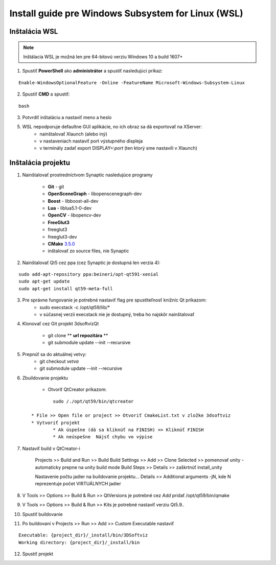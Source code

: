 Install guide pre Windows Subsystem for Linux (WSL)
===================================================


Inštalácia WSL
--------------

.. note::  Inštálacia WSL je možná len pre 64-bitovú verziu Windows 10 a build 1607+

1.  Spustiť **PowerShell** ako **administrátor** a spustiť nasledujúci príkaz:

::

	Enable-WindowsOptionalFeature -Online -FeatureName Microsoft-Windows-Subsystem-Linux

2. Spustiť **CMD** a spustiť: 
   
::
	
	bash

3. Potvrdiť inštaláciu a nastaviť meno a heslo

5. WSL nepodporuje defaultne GUI aplikácie, no ich obraz sa dá exportovať na XServer:
	* nainštalovať Xlaunch (alebo iný)
	* v nastaveniach nastaviť port výstupného displeja
	* v terminály zadať export DISPLAY=:*port* (ten ktorý sme nastavili v Xlaunch)
   
   

Inštalácia projektu
-------------------

1. Nainštalovať prostredníctvom Synaptic nasledujúce programy

	* **Git** - git
	* **OpenSceneGraph** - libopenscenegraph-dev
	* **Boost** - libboost-all-dev
	* **Lua** - liblua5.1-0-dev
	* **OpenCV** - libopencv-dev
	* **FreeGlut3**
    	* freeglut3
    	* freeglut3-dev

	* **CMake** `3.5.0 <https://cmake.org/files/v3.5/cmake-3.5.0.tar.gz>`_
    	* inštalovať zo source files, nie Synaptic

2. Nainštalovať Qt5 cez ppa (cez Synaptic je dostupná len verzia 4):

::
	 
	sudo add-apt-repository ppa:beineri/opt-qt591-xenial
	sudo apt-get update
	sudo apt-get install qt59-meta-full

3. Pre správne fungovanie je potrebné nastaviť flag pre spustiteľnosť knižníc Qt príkazom:
	* sudo execstack -c /opt/qt59/lib/*
	* v súčasnej verzii execstack nie je dostupný, treba ho najskôr nainštalovať

4. Klonovať cez Git projekt 3dsoftvizQt

	* git clone ** **url repozitára** **
	* git submodule update --init --recursive

5. Prepnúť sa do aktuálnej vetvy: 
	* git checkout *vetva*
	* git submodule update --init --recursive

6. Zbuildovanie projektu

	* Otvoriť QtCreator príkazom: 

  :: 

  		sudo /./opt/qt59/bin/qtcreator

	* File >> Open file or project >> Otvoriť CmakeList.txt v zložke 3dsoftviz
	* Vytvoriť projekt
		* Ak úspešne (dá sa kliknúť na FINISH) >> Kliknúť FINISH
		* Ak neúspešne  Nájsť chybu vo výpise
      
7. Nastaviť build v QtCreator-i

	Projects >> Build and Run >> Build
	Build Settings >> Add >> Clone Selected >> pomenovať unity - automaticky prepne na unity build mode
	Build Steps >> Details >> zaškrtnúť install_unity
	
	Nastavenie počtu jadier na buildovanie projektu...
	Details >> Additional arguments -jN, kde N reprezentuje počet VIRTUÁLNYCH jadier

8. V Tools >> Options >> Build & Run >> QtVersions je potrebné cez *Add* pridať /opt/qt59/bin/qmake
9. V Tools >> Options >> Build & Run >> Kits je potrebné nastaviť verziu Qt5.9..
10. Spustiť buildovanie
11. Po buildovaní v Projects >> Run >> Add >> Custom Executable nastaviť 

::

	Executable: {project_dir}/_install/bin/3DSoftviz
	Working directory: {project_dir}/_install/bin

12. Spustiť projekt

